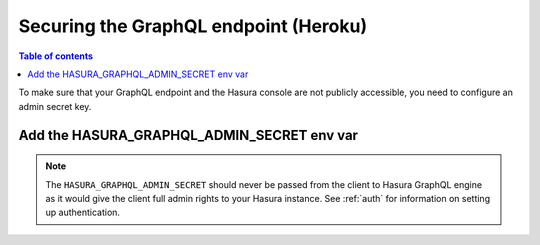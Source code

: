 .. meta::
   :description: Secure Hasura GraphQL endpoint with Heroku deployment
   :keywords: hasura, docs, deployment, heroku, secure

.. _heroku_secure:

Securing the GraphQL endpoint (Heroku)
======================================

.. contents:: Table of contents
  :backlinks: none
  :depth: 1
  :local:

To make sure that your GraphQL endpoint and the Hasura console are not publicly accessible, you need to
configure an admin secret key.


Add the HASURA_GRAPHQL_ADMIN_SECRET env var
-------------------------------------------

.. rst-class:: api_tabs
.. tabs::

   .. tab:: Console

      Head to the config-vars URL on your Heroku dashboard and set the ``HASURA_GRAPHQL_ADMIN_SECRET`` environment variable.

      .. thumbnail:: ../../../../img/graphql/manual/deployment/secure-heroku.png
         :alt: Add an admin secret

      Setting this environment variable will automatically restart the dyno. Now when you access your console, you'll be
      prompted for the admin secret key.

      .. thumbnail:: ../../../../img/graphql/manual/deployment/access-key-console.png
         :alt: Prompt for the admin secret

   .. tab:: CLI

      If you open the Hasura console from the CLI, use the ``admin-secret`` flag when you open the console:

      .. code-block:: bash

         hasura console --admin-secret=myadminsecretkey

.. note::

  The ``HASURA_GRAPHQL_ADMIN_SECRET`` should never be passed from the client to Hasura GraphQL engine as it would
  give the client full admin rights to your Hasura instance. See :ref:`auth` for information on
  setting up authentication.

